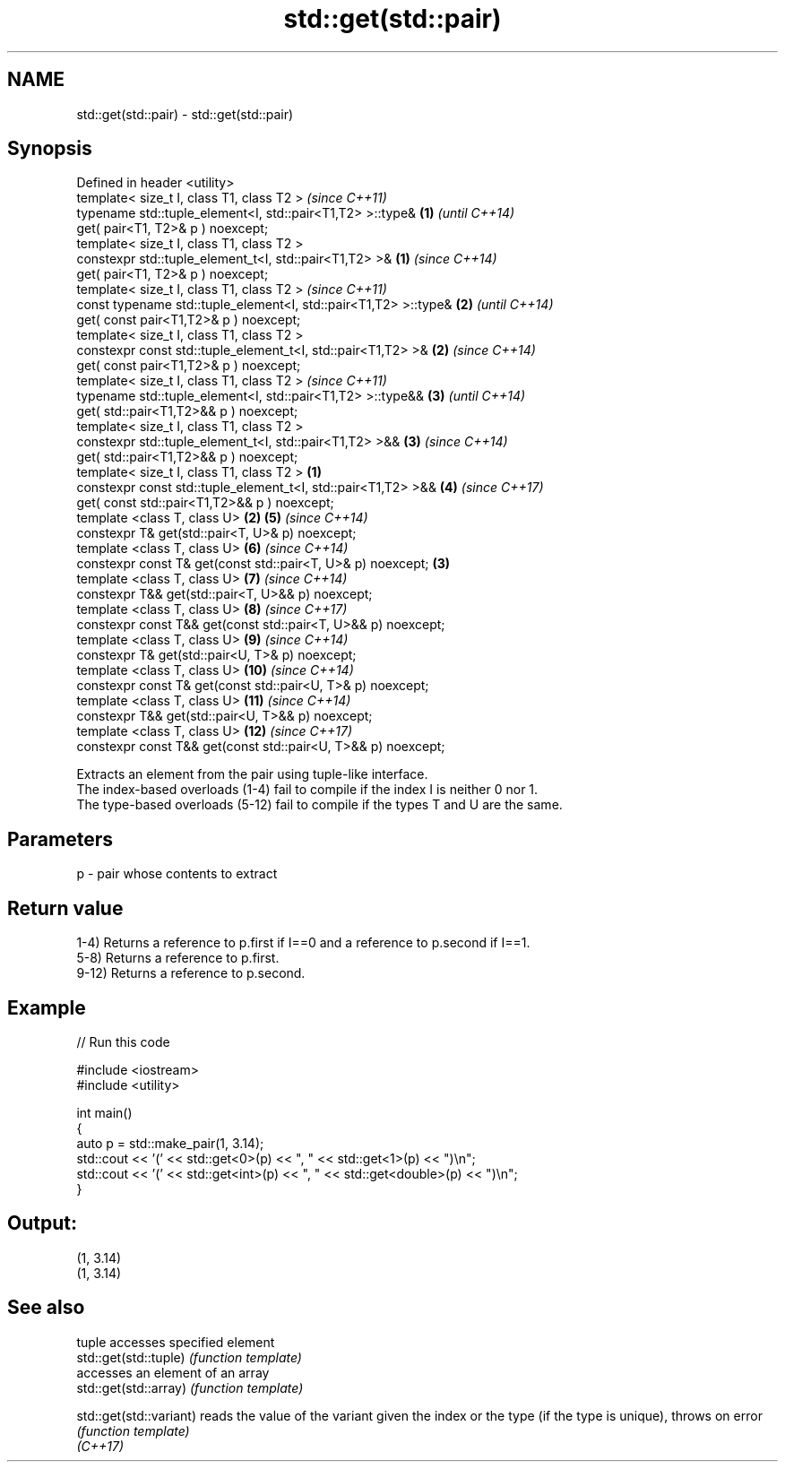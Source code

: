.TH std::get(std::pair) 3 "2020.03.24" "http://cppreference.com" "C++ Standard Libary"
.SH NAME
std::get(std::pair) \- std::get(std::pair)

.SH Synopsis

  Defined in header <utility>
  template< size_t I, class T1, class T2 >                               \fI(since C++11)\fP
  typename std::tuple_element<I, std::pair<T1,T2> >::type&           \fB(1)\fP \fI(until C++14)\fP
  get( pair<T1, T2>& p ) noexcept;
  template< size_t I, class T1, class T2 >
  constexpr std::tuple_element_t<I, std::pair<T1,T2> >&              \fB(1)\fP \fI(since C++14)\fP
  get( pair<T1, T2>& p ) noexcept;
  template< size_t I, class T1, class T2 >                                              \fI(since C++11)\fP
  const typename std::tuple_element<I, std::pair<T1,T2> >::type&         \fB(2)\fP            \fI(until C++14)\fP
  get( const pair<T1,T2>& p ) noexcept;
  template< size_t I, class T1, class T2 >
  constexpr const std::tuple_element_t<I, std::pair<T1,T2> >&            \fB(2)\fP            \fI(since C++14)\fP
  get( const pair<T1,T2>& p ) noexcept;
  template< size_t I, class T1, class T2 >                                                             \fI(since C++11)\fP
  typename std::tuple_element<I, std::pair<T1,T2> >::type&&                             \fB(3)\fP            \fI(until C++14)\fP
  get( std::pair<T1,T2>&& p ) noexcept;
  template< size_t I, class T1, class T2 >
  constexpr std::tuple_element_t<I, std::pair<T1,T2> >&&                                \fB(3)\fP            \fI(since C++14)\fP
  get( std::pair<T1,T2>&& p ) noexcept;
  template< size_t I, class T1, class T2 >                       \fB(1)\fP
  constexpr const std::tuple_element_t<I, std::pair<T1,T2> >&&                          \fB(4)\fP            \fI(since C++17)\fP
  get( const std::pair<T1,T2>&& p ) noexcept;
  template <class T, class U>                                        \fB(2)\fP                \fB(5)\fP            \fI(since C++14)\fP
  constexpr T& get(std::pair<T, U>& p) noexcept;
  template <class T, class U>                                                           \fB(6)\fP            \fI(since C++14)\fP
  constexpr const T& get(const std::pair<T, U>& p) noexcept;             \fB(3)\fP
  template <class T, class U>                                                           \fB(7)\fP            \fI(since C++14)\fP
  constexpr T&& get(std::pair<T, U>&& p) noexcept;
  template <class T, class U>                                                           \fB(8)\fP            \fI(since C++17)\fP
  constexpr const T&& get(const std::pair<T, U>&& p) noexcept;
  template <class T, class U>                                                           \fB(9)\fP            \fI(since C++14)\fP
  constexpr T& get(std::pair<U, T>& p) noexcept;
  template <class T, class U>                                                           \fB(10)\fP           \fI(since C++14)\fP
  constexpr const T& get(const std::pair<U, T>& p) noexcept;
  template <class T, class U>                                                           \fB(11)\fP           \fI(since C++14)\fP
  constexpr T&& get(std::pair<U, T>&& p) noexcept;
  template <class T, class U>                                                           \fB(12)\fP           \fI(since C++17)\fP
  constexpr const T&& get(const std::pair<U, T>&& p) noexcept;

  Extracts an element from the pair using tuple-like interface.
  The index-based overloads (1-4) fail to compile if the index I is neither 0 nor 1.
  The type-based overloads (5-12) fail to compile if the types T and U are the same.

.SH Parameters


  p - pair whose contents to extract


.SH Return value

  1-4) Returns a reference to p.first if I==0 and a reference to p.second if I==1.
  5-8) Returns a reference to p.first.
  9-12) Returns a reference to p.second.

.SH Example

  
// Run this code

    #include <iostream>
    #include <utility>

    int main()
    {
        auto p = std::make_pair(1, 3.14);
        std::cout << '(' << std::get<0>(p) << ", " << std::get<1>(p) << ")\\n";
        std::cout << '(' << std::get<int>(p) << ", " << std::get<double>(p) << ")\\n";
    }

.SH Output:

    (1, 3.14)
    (1, 3.14)



.SH See also


                         tuple accesses specified element
  std::get(std::tuple)   \fI(function template)\fP
                         accesses an element of an array
  std::get(std::array)   \fI(function template)\fP

  std::get(std::variant) reads the value of the variant given the index or the type (if the type is unique), throws on error
                         \fI(function template)\fP
  \fI(C++17)\fP




